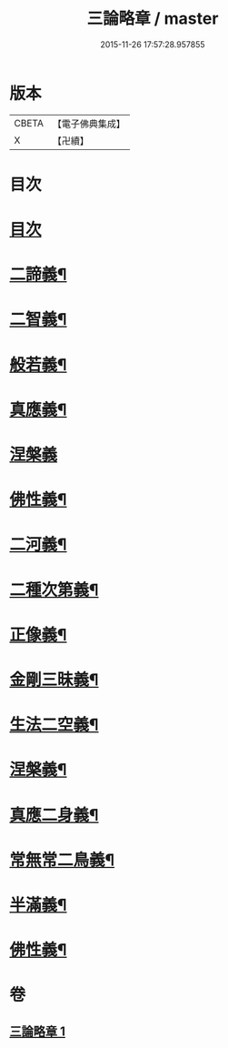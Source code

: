 #+TITLE: 三論略章 / master
#+DATE: 2015-11-26 17:57:28.957855
* 版本
 |     CBETA|【電子佛典集成】|
 |         X|【卍續】    |

* 目次
* [[file:KR6m0051_001.txt::001-0834c3][目次]]
* [[file:KR6m0051_001.txt::001-0834c10][二諦義¶]]
* [[file:KR6m0051_001.txt::0836a11][二智義¶]]
* [[file:KR6m0051_001.txt::0837a10][般若義¶]]
* [[file:KR6m0051_001.txt::0837b23][真應義¶]]
* [[file:KR6m0051_001.txt::0838a24][涅槃義]]
* [[file:KR6m0051_001.txt::0839b11][佛性義¶]]
* [[file:KR6m0051_001.txt::0839c22][二河義¶]]
* [[file:KR6m0051_001.txt::0840b12][二種次第義¶]]
* [[file:KR6m0051_001.txt::0840c22][正像義¶]]
* [[file:KR6m0051_001.txt::0841c10][金剛三昧義¶]]
* [[file:KR6m0051_001.txt::0841c22][生法二空義¶]]
* [[file:KR6m0051_001.txt::0842a7][涅槃義¶]]
* [[file:KR6m0051_001.txt::0842b10][真應二身義¶]]
* [[file:KR6m0051_001.txt::0842c10][常無常二鳥義¶]]
* [[file:KR6m0051_001.txt::0842c19][半滿義¶]]
* [[file:KR6m0051_001.txt::0843a9][佛性義¶]]
* 卷
** [[file:KR6m0051_001.txt][三論略章 1]]
